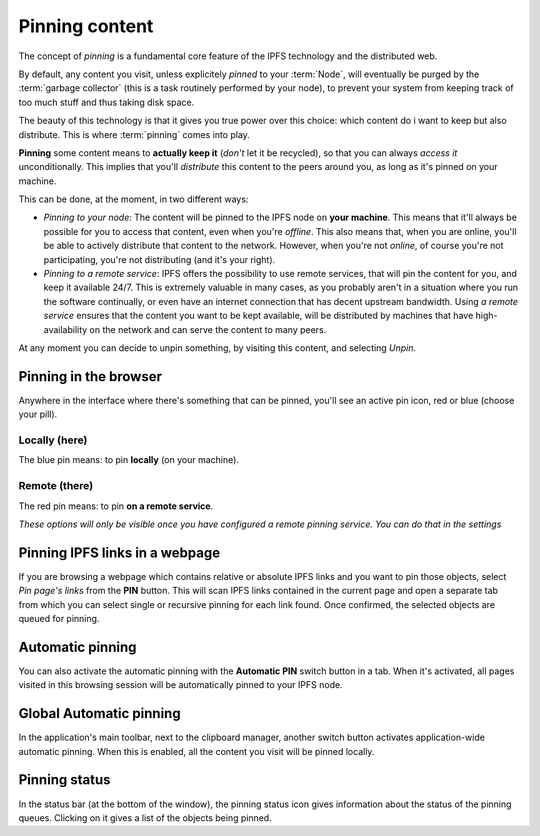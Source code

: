 
Pinning content
===============

.. image:: ../../../../share/icons/pin/pin-diago-blue.png
    :width: 64
    :height: 64

The concept of *pinning* is a fundamental core feature
of the IPFS technology and the distributed web.

By default, any content you visit, unless explicitely
*pinned* to your :term:`Node`, will eventually be
purged by the :term:`garbage collector` (this is a task
routinely performed by your node), to prevent your
system from keeping track of too much stuff and thus
taking disk space.

The beauty of this technology is that it gives you true
power over this choice: which content do i want to keep
but also distribute. This is where :term:`pinning`
comes into play.

**Pinning** some content means to **actually keep it**
(*don't* let it be recycled), so that you can always *access it*
unconditionally. This implies that you'll *distribute* this
content to the peers around you, as long as it's pinned
on your machine.

This can be done, at the moment, in two different ways:

- *Pinning to your node*: The content will be pinned to the
  IPFS node on **your machine**. This means that it'll
  always be possible for you to access that content, even
  when you're *offline*. This also means that, when you are
  online, you'll be able to actively distribute that content
  to the network. However, when you're not *online*, of course
  you're not participating, you're not distributing (and it's
  your right).

- *Pinning to a remote service*: IPFS offers the possibility
  to use remote services, that will pin the content for you,
  and keep it available 24/7. This is extremely valuable in
  many cases, as you probably aren't in a situation where you
  run the software continually, or even have an internet
  connection that has decent upstream bandwidth.
  Using *a remote service* ensures that the content you
  want to be kept available, will be distributed by
  machines that have high-availability on the network and
  can serve the content to many peers.


At any moment you can decide to unpin
something, by visiting this content, and selecting *Unpin*.

Pinning in the browser
----------------------

Anywhere in the interface where there's something that can
be pinned, you'll see an active pin icon, red or blue
(choose your pill).

Locally (here)
^^^^^^^^^^^^^^

.. image:: ../../../../share/icons/pin/pin-diago-blue.png
    :width: 64
    :height: 64

The blue pin means: to pin **locally** (on your machine).

Remote (there)
^^^^^^^^^^^^^^

.. image:: ../../../../share/icons/pin/pin-diago-red.png
    :width: 64
    :height: 64

The red pin means: to pin **on a remote service**.

*These options will only be visible once you have configured
a remote pinning service. You can do that in the settings*

Pinning IPFS links in a webpage
-------------------------------

If you are browsing a webpage which contains relative or absolute
IPFS links and you want to pin those objects, select *Pin page's links*
from the **PIN** button. This will scan IPFS links contained in the
current page and open a separate tab from which you can select single or
recursive pinning for each link found. Once confirmed, the selected
objects are queued for pinning.

Automatic pinning
-----------------

You can also activate the automatic pinning with the
**Automatic PIN** switch button in a tab. When it's activated,
all pages visited in this browsing session will be
automatically pinned to your IPFS node.

Global Automatic pinning
------------------------

In the application's main toolbar, next to the clipboard manager,
another switch button activates application-wide automatic pinning.
When this is enabled, all the content you visit will be pinned locally.

Pinning status
--------------

In the status bar (at the bottom of the window), the pinning status
icon gives information about the status of the pinning queues.
Clicking on it gives a list of the objects being pinned.
